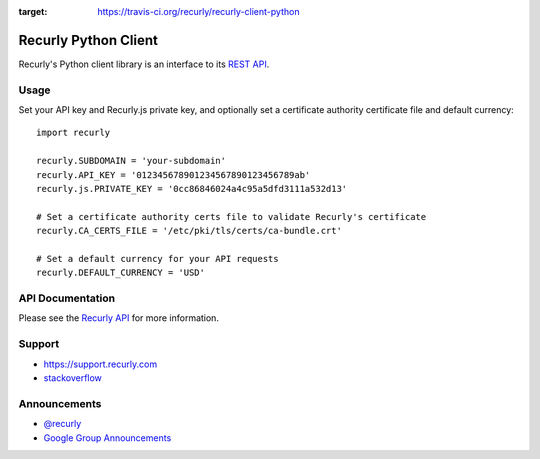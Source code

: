 .. image:: https://travis-ci.org/recurly/recurly-client-python.png?branch=master
:target: https://travis-ci.org/recurly/recurly-client-python

Recurly Python Client
=====================

Recurly's Python client library is an interface to its `REST API <http://docs.recurly.com/api>`_.


Usage
-----

Set your API key and Recurly.js private key, and optionally set a certificate
authority certificate file and default currency::

   import recurly

   recurly.SUBDOMAIN = 'your-subdomain'
   recurly.API_KEY = '012345678901234567890123456789ab'
   recurly.js.PRIVATE_KEY = '0cc86846024a4c95a5dfd3111a532d13'

   # Set a certificate authority certs file to validate Recurly's certificate
   recurly.CA_CERTS_FILE = '/etc/pki/tls/certs/ca-bundle.crt'

   # Set a default currency for your API requests
   recurly.DEFAULT_CURRENCY = 'USD'


API Documentation
-----------------

Please see the `Recurly API <http://docs.recurly.com/api/>`_ for more information.


Support
-------

- `https://support.recurly.com <https://support.recurly.com>`_
- `stackoverflow <http://stackoverflow.com/questions/tagged/recurly>`_


Announcements
-------------

- `@recurly <https://twitter.com/recurly>`_
- `Google Group Announcements <https://groups.google.com/group/recurly-api>`_
